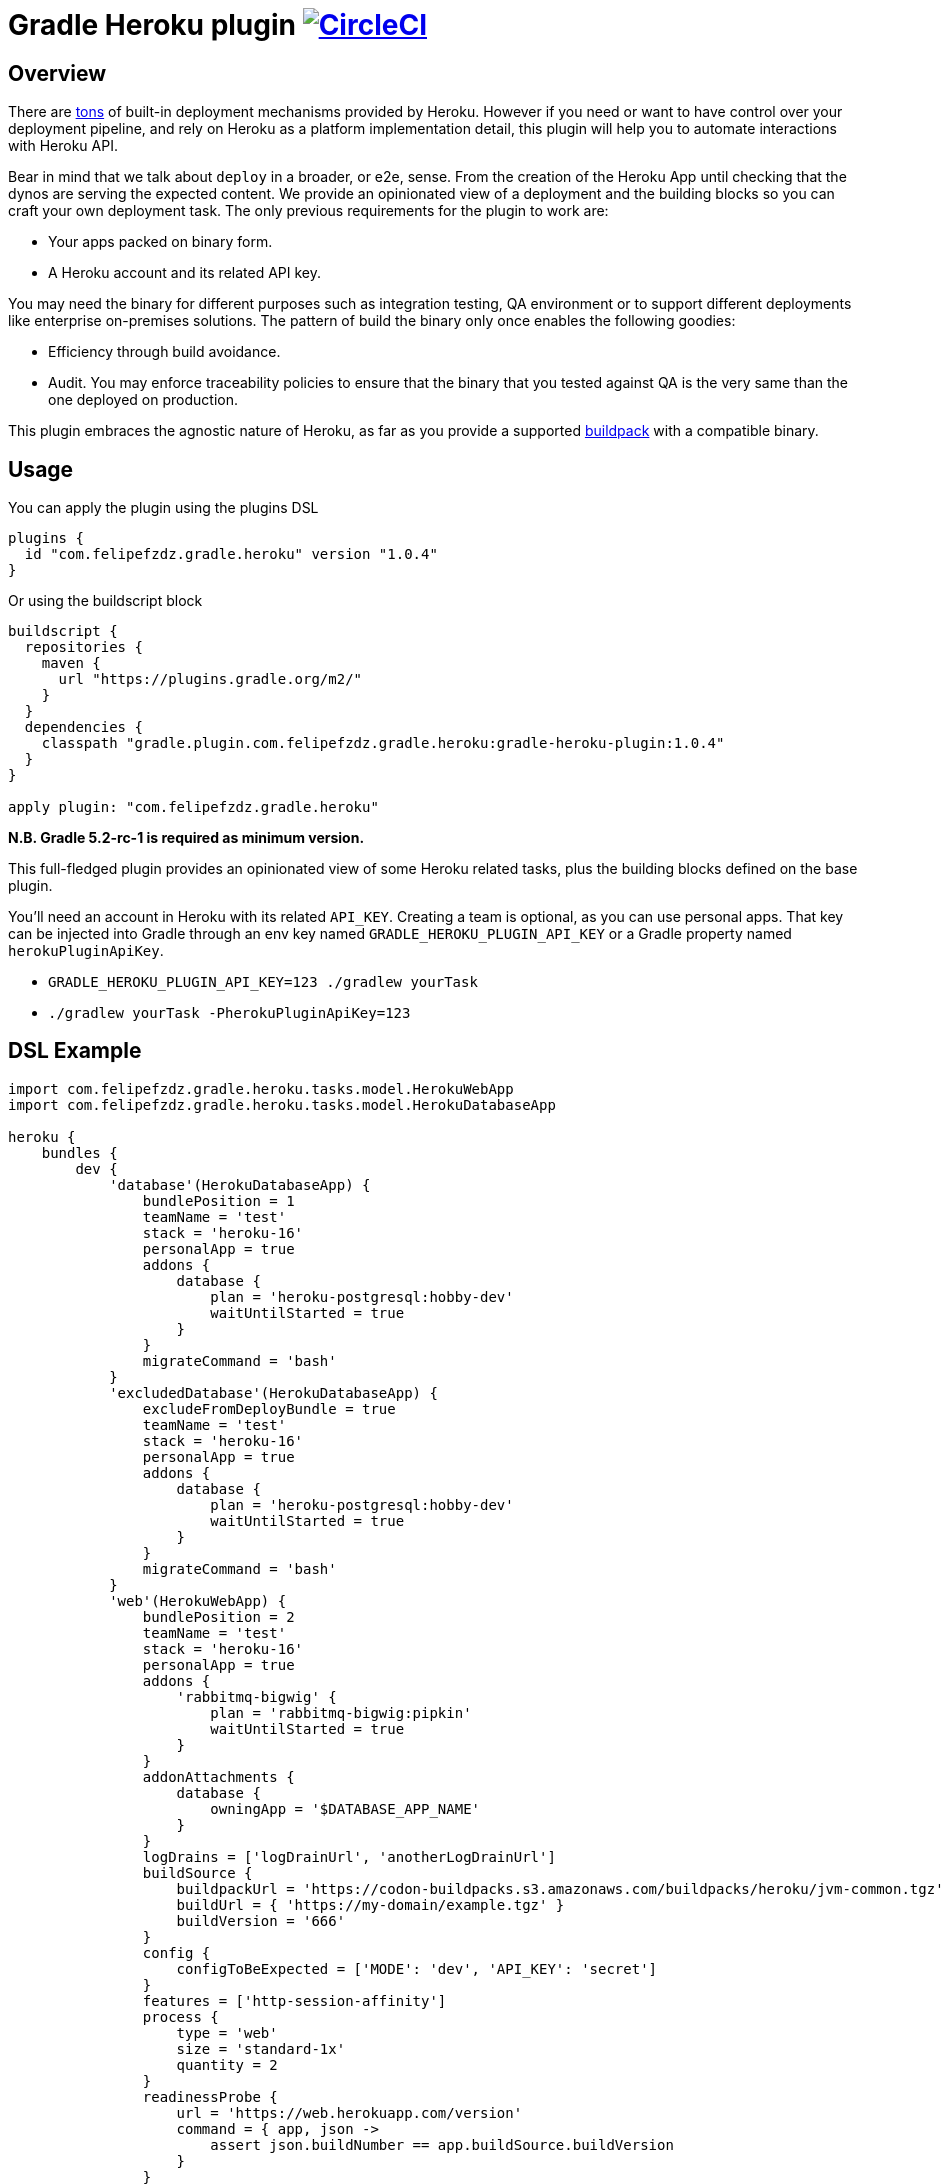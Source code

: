 = Gradle Heroku plugin image:https://circleci.com/gh/felipefzdz/gradle-heroku-plugin.svg?style=svg["CircleCI", link="https://circleci.com/gh/felipefzdz/gradle-heroku-plugin"]

== Overview

There are link:https://devcenter.heroku.com/categories/deployment[tons]
 of built-in deployment mechanisms provided by Heroku. However if you need or want to have control over your deployment pipeline,
 and rely on Heroku as a platform implementation detail, this plugin will help you to automate interactions with Heroku API.

Bear in mind that we talk about `deploy` in a broader, or e2e, sense. From the creation of the Heroku App until checking that
the dynos are serving the expected content. We provide an opinionated view of a deployment and the building blocks so you
can craft your own deployment task. The only previous requirements for the plugin to work are:

- Your apps packed on binary form.
- A Heroku account and its related API key.

You may need the binary for different purposes such as integration testing, QA environment or to support different
deployments like enterprise on-premises solutions. The pattern of build the binary only once enables the following goodies:

- Efficiency through build avoidance.
- Audit. You may enforce traceability policies to ensure that the binary that you tested against QA is the very same than
 the one deployed on production.

This plugin embraces the agnostic nature of Heroku, as far as you provide a supported
link:https://devcenter.heroku.com/articles/buildpacks[buildpack] with a compatible binary.

== Usage

You can apply the plugin using the plugins DSL

[source,groovy]
----
plugins {
  id "com.felipefzdz.gradle.heroku" version "1.0.4"
}
----

Or using the buildscript block

[source,groovy]
----
buildscript {
  repositories {
    maven {
      url "https://plugins.gradle.org/m2/"
    }
  }
  dependencies {
    classpath "gradle.plugin.com.felipefzdz.gradle.heroku:gradle-heroku-plugin:1.0.4"
  }
}

apply plugin: "com.felipefzdz.gradle.heroku"
----

*N.B. Gradle 5.2-rc-1 is required as minimum version.*

This full-fledged plugin provides an opinionated view of some Heroku related tasks, plus the building blocks defined on the base plugin.

You'll need an account in Heroku with its related `API_KEY`. Creating a team is optional, as you can use personal apps. That key
can be injected into Gradle through an env key named `GRADLE_HEROKU_PLUGIN_API_KEY` or a Gradle property named `herokuPluginApiKey`.

- `GRADLE_HEROKU_PLUGIN_API_KEY=123 ./gradlew yourTask`
- `./gradlew yourTask -PherokuPluginApiKey=123`

== DSL Example

[source,groovy]
----
import com.felipefzdz.gradle.heroku.tasks.model.HerokuWebApp
import com.felipefzdz.gradle.heroku.tasks.model.HerokuDatabaseApp

heroku {
    bundles {
        dev {
            'database'(HerokuDatabaseApp) {
                bundlePosition = 1
                teamName = 'test'
                stack = 'heroku-16'
                personalApp = true
                addons {
                    database {
                        plan = 'heroku-postgresql:hobby-dev'
                        waitUntilStarted = true
                    }
                }
                migrateCommand = 'bash'
            }
            'excludedDatabase'(HerokuDatabaseApp) {
                excludeFromDeployBundle = true
                teamName = 'test'
                stack = 'heroku-16'
                personalApp = true
                addons {
                    database {
                        plan = 'heroku-postgresql:hobby-dev'
                        waitUntilStarted = true
                    }
                }
                migrateCommand = 'bash'
            }
            'web'(HerokuWebApp) {
                bundlePosition = 2
                teamName = 'test'
                stack = 'heroku-16'
                personalApp = true
                addons {
                    'rabbitmq-bigwig' {
                        plan = 'rabbitmq-bigwig:pipkin'
                        waitUntilStarted = true
                    }
                }
                addonAttachments {
                    database {
                        owningApp = '$DATABASE_APP_NAME'
                    }
                }
                logDrains = ['logDrainUrl', 'anotherLogDrainUrl']
                buildSource {
                    buildpackUrl = 'https://codon-buildpacks.s3.amazonaws.com/buildpacks/heroku/jvm-common.tgz'
                    buildUrl = { 'https://my-domain/example.tgz' }
                    buildVersion = '666'
                }
                config {
                    configToBeExpected = ['MODE': 'dev', 'API_KEY': 'secret']
                }
                features = ['http-session-affinity']
                process {
                    type = 'web'
                    size = 'standard-1x'
                    quantity = 2
                }
                readinessProbe {
                    url = 'https://web.herokuapp.com/version'
                    command = { app, json ->
                        assert json.buildNumber == app.buildSource.buildVersion
                    }
                }
                disableAcm = true
                domains = ['my-first.domain.com', 'my-second.domain.com']
            }
        }
    }
}
----

== Opinionated tasks

The plugin defines the following tasks, being `Dev` and `Database` dynamic placeholders that will vary depending on your
bundle and app, respectively.

[options="header"]
|=======
|Task name                          |Type
|`herokuDeployDevBundle`            |link:https://github.com/felipefzdz/gradle-heroku-plugin/blob/master/src/main/groovy/com/felipefzdz/gradle/heroku/tasks/DeployBundleTask.groovy[DeployBundleTask]
|`herokuDeployDevDatabase`          |https://github.com/felipefzdz/gradle-heroku-plugin/blob/master/src/main/groovy/com/felipefzdz/gradle/heroku/tasks/DeployAppTask.groovy[DeployAppTask]
|`herokuVerifyConfigForDevBundle`   |link:https://github.com/felipefzdz/gradle-heroku-plugin/blob/master/src/main/groovy/com/felipefzdz/gradle/heroku/tasks/VerifyConfigBundleTask.groovy[VerifyConfigBundleTask]
|`herokuVerifyConfigForDevDatabase` |link:https://github.com/felipefzdz/gradle-heroku-plugin/blob/master/src/main/groovy/com/felipefzdz/gradle/heroku/tasks/VerifyConfigTask.groovy[VerifyConfigTask]
|=======

== Understanding Deploy task

The deploy bundle task will iterate over existing apps contained in the selected bundle and execute them in order (respecting exclusions, if any).

We can see here a list of steps that conforms the deployment of a web app:

[source,groovy]
----
maybeCreateApplication
installAddons
configureLogDrains
createBuild
addConfig
enableFeatures
addAddonAttachments
waitForAppFormation
updateProcessFormation
updateDomains
probeReadiness
maybeDisableAcm
----

Slightly different for a database app:

[source,groovy]
----
maybeCreateApplication
installAddons
configureLogDrains
createBuild
addConfig
waitForAppFormation
updateProcessFormation
migrateDatabase
maybeDisableAcm
----

== Understanding Verify Config task

This task might be executed as a pre step for a deployment, or as a infrastructure check to verify that the config contained
in your gradle build (that represents your whole platform in a Disaster Recovery event) is consistent with the already deployed
config.

To achieve that we provide four user generated collections plus the already deployed config. The task will fail if any of these
conditions hold: `missingConfig || unexpectedConfig || incorrectConfig`

As you shouldn't store sensible config on your VCS (you should inject it in your env through your preferred mechanism), the convention
here is to fill those sensible values with `secret`. Those values will be therefore excluded from the `incorrectConfig` check.

This task also enforces the concept of link:http://cloudscaling.com/blog/cloud-computing/the-history-of-pets-vs-cattle/[cattle not pets],
discouraging config changes made directly on the actual instances (unless you accompany that with a change in your Gradle build).

== Opinionated task execution examples

Based on the example DSL provided above:

`./gradlew herokuDeployDevBundle` will deploy `database` and `web` apps on that order.

`./gradlew herokuDeployDevDatabase` will just deploy `database`.

`./gradlew herokuDeployDevExcludedDatabase` will deploy `excludedDatabase` as the exclusion only applies to the bundle task.

`./gradlew herokuVerifyConfigForDevBundle` will verify that the config contained in the DSL for the `dev` bundle is coherent with the already deployed config, if any.

`./gradlew herokuVerifyConfigForDevDatabase` will verify that the config contained in the DSL for the `database` app is coherent with the already deployed config, if any.


== Extension properties

The `heroku` closure expects the following property:

[options="header"]
|=======
|Property name    |Type                                           |Description
|`bundles`        |NamedDomainObjectContainer<HerokuAppContainer> |A collection of bundles that serves as a wrapper for the apps to be deployed

|=======

Within `bundles` you should provide 1 to N named blocks that will represent your bundles, e.g. `dev` and `prod`.

Those `HerokuAppContainer` will expect 1 to N `HerokuApp` subtype blocks such as `'database'(HerokuDatabaseApp)`
or `'web'(HerokuWebApp)`.

=== HerokuApp simple extension properties

Let's see the simple extension properties for `HerokuApp`:

[options="header"]
|=======
|Property name      |Type           |Default value          |Description
|`bundlePosition`   |Integer        |-1                     |Instructs deployment order. This property is optional and in case of position collision first app defined will be first deployed.
|`teamName`         |String         |''|Teams allow you to manage access to a shared group of applications and other resources.
|`stack`            |String         |'heroku-16'            |Stacks are the different application execution environments available in the Heroku platform.
|`personalApp`      |Boolean        |false                  |Force creation of the app in the user account even if a default team is set.
|`recreate`         |Boolean        |false                  |Whether to destroy the app beforehand deploying it.
|`logDrains`        |List<String>   |[]                     |link:https://devcenter.heroku.com/articles/log-drains[Log drains] provide a way to forward your Heroku logs to an external syslog server for long-term archiving.
|`disableAcm`       |Boolean        |false                  |Disable link:https://devcenter.heroku.com/articles/automated-certificate-management[Automated Certificate Management (ACM)] flag for an app.
|=======

=== HerokuApp nested extension properties

Those are the nested extension properties for `HerokuApp`.


==== BuildSource extension properties

`BuildSource` -> A build represents the process of transforming a code tarball into a slug.

[options="header"]
|=======
|Property name      |Type               |Default value  |Description
|`buildpackUrl`     |String             |''             |Location of the buildpack for the app. Either a url (unofficial buildpacks) or an internal urn (heroku official buildpacks).
|`buildUrl`         |Supplier<String>   |{ -> '' }       |URL where gzipped tar archive of source code for build was downloaded. Supplier wrappers serves as a lazy mechanism to avoid costly calculations on configuration time, e.g. presigned AWS urls.
|`buildVersion`     |String             |''             |Version of the gzipped tarball.
|=======

==== HerokuConfig extension properties

`HerokuConfig` -> Allow you to manage the configuration information provided to an app on Heroku.

[options="header"]
|=======
|Property name          |Type                   |Default value   |Description
|`configToBeExpected`   |Map<String, String>    |[:]             |User defined config already deployed on an existing app
|`configToBeRemoved`    |List<String>           |[]              |User defined config to be removed on the next release
|`configToBeAdded`      |List<String>           |[]              |User defined config to be added on the next release
|`configAddedByHeroku`  |List<String>           |[]              |Heroku defined config such as link:https://devcenter.heroku.com/articles/heroku-postgresql#provisioning-heroku-postgres[DATABASE_URL]
|=======

==== HerokuAddon extension properties

`HerokuAddon` -> Add-ons are cloud services that extend Heroku apps with useful features and services.

[options="header"]
|=======
|Property name      |Type               |Default value                                                              |Description
|`name`             |String             |This is named container, so the value is mandatory when defining the DSL   |Globally unique name of the add-on pattern: ^[a-zA-Z][A-Za-z0-9_-]+$
|`plan`             |String             |''                                                                         |Unique name of this plan, e.g `rabbitmq-bigwig:pipkin`
|`waitUntilStarted` |Boolean            |false                                                                      |If true, the task will wait up to 10 minutes (this hardcoded value will be made configurable in further plugin releases) with a dumb retry policy until the add-on has been added.
|=======

==== HerokuProcess extension properties

`HerokuProcess` -> The formation of processes that should be maintained for an app.

[options="header"]
|=======
|Property name      |Type               |Default value  |Description
|`type`             |String             |''             |Type of process to maintain. Pattern: ^[-\w]{1,128}$, e.g `web`.
|`quantity`         |Integer            |0              |Number of processes to maintain.
|`size`             |String             | 'standard-1X' |Dyno size.
|=======

=== HerokuDatabaseApp extension properties

`HerokuDatabaseApp` subtype offers the following extension properties:

[options="header"]
|=======
|Property name      |Type               |Default value  |Description
|`migrateCommand`   |String             |''             |link:https://devcenter.heroku.com/articles/one-off-dynos[Command] to be executed as one-off dyno. This is meant to be used for db migration purposes, but you could hijack it for whatever you have in mind. Example: `migrator -migrationVersion 12`, assuming that `migrator` is a valid command defined on your `Procfile`.
|=======

=== HerokuWebApp extension properties

`HerokuWebApp` subtype offers the following simple extension properties:

[options="header"]
|=======
|Property name          |Type                   |Default value   |Description
|`features`             |List<String>           |[]              |An app feature represents a Heroku labs capability that can be enabled or disabled for an app on Heroku, e.g. `http-session-affinity`.
|`domains`              |List<String>           |[]              |Domains define what web routes should be routed to an app on Heroku.
|=======

`HerokuWebApp` subtype offers the following nested extension properties.

==== HerokuAddonAttachment extension properties

`HerokuAddonAttachment` -> An add-on attachment represents a connection between an app and an add-on that it has been given access to.

[options="header"]
|=======
|Property name      |Type               |Default value                                                              |Description
|`name`             |String             |This is named container, so the value is mandatory when defining the DSL   |Unique name for this add-on attachment to this app.
|`owningApp`        |String             |''                                                                         |Unique name of owning app.
|=======

==== ReadinessProbe extension properties

`ReadinessProbe` -> Mechanism to verify that the app is up and running.

[options="header"]
|=======
|Property name      |Type                               |Default value             |Description
|`url`             |String                              |''                        |Url for the health endpoint that will serve us as a readiness probe.
|`command`         |BiAction<HerokuApp, Map<String, ?>> |{ app, jsonResponse -> }  |This function should assert onto the value returned by the health endpoint. Example: `        assert jsonResponse.buildId == app.buildSource.buildVersion`
|=======

== Base plugin

If you want to create your own opinionated view of a Heroku deployment, the base plugin will give you the required building
blocks. You may also be interested on the building blocks in isolation to enhance with automation your existing
deployment pipeline.

To use the base plugin, use these alternative snippets:

[source,groovy]
----
plugins {
  id "com.felipefzdz.gradle.heroku.base" version "1.0.4"
}
----

Or using the buildscript block

[source,groovy]
----
buildscript {
  repositories {
    maven {
      url "https://plugins.gradle.org/m2/"
    }
  }
  dependencies {
    classpath "gradle.plugin.com.felipefzdz.gradle.heroku:gradle-heroku-plugin:1.0.4"
  }
}

apply plugin: "com.felipefzdz.gradle.heroku.base"
----

=== Custom task types

The base plugin provides the following custom task types:

[options="header"]
|=======
|Type                                                                                                                                              |Description
|link:https://github.com/felipefzdz/gradle-heroku-plugin/blob/master/src/main/groovy/com/felipefzdz/gradle/heroku/tasks/AddAddonAttachmentsTask.groovy[AddAddonAttachmentsTask]      |An add-on attachment represents a connection between an app and an add-on that it has been given access to.
|link:https://github.com/felipefzdz/gradle-heroku-plugin/blob/master/src/main/groovy/com/felipefzdz/gradle/heroku/tasks/AddEnvironmentConfigTask.groovy[AddEnvironmentConfigTask]            |Update config-vars for app. You can update existing config-vars by setting them again, and remove by setting it to null.
|link:https://github.com/felipefzdz/gradle-heroku-plugin/blob/master/src/main/groovy/com/felipefzdz/gradle/heroku/tasks/ConfigureLogDrainsTask.groovy[ConfigureLogDrainsTask]        |Log drains provide a way to forward your Heroku logs to an external syslog server for long-term archiving.
|link:https://github.com/felipefzdz/gradle-heroku-plugin/blob/master/src/main/groovy/com/felipefzdz/gradle/heroku/tasks/CreateAppTask.groovy[CreateAppTask]              |An app represents the program that you would like to deploy and run on Heroku.
|link:https://github.com/felipefzdz/gradle-heroku-plugin/blob/master/src/main/groovy/com/felipefzdz/gradle/heroku/tasks/CreateBuildTask.groovy[CreateBuildTask]  |A build represents the process of transforming a code tarball into a slug
|link:https://github.com/felipefzdz/gradle-heroku-plugin/blob/master/src/main/groovy/com/felipefzdz/gradle/heroku/tasks/CreateBundleTask.groovy[CreateBundleTask]        |A bundle is a collections of apps.
|link:https://github.com/felipefzdz/gradle-heroku-plugin/blob/master/src/main/groovy/com/felipefzdz/gradle/heroku/tasks/DestroyAppTask.groovy[DestroyAppTask]      |Destroys an app.
|link:https://github.com/felipefzdz/gradle-heroku-plugin/blob/master/src/main/groovy/com/felipefzdz/gradle/heroku/tasks/DestroyBundleTask.groovy[DestroyBundleTask]                |Destroys a bundle.
|link:https://github.com/felipefzdz/gradle-heroku-plugin/blob/master/src/main/groovy/com/felipefzdz/gradle/heroku/tasks/EnableFeaturesTask.groovy[EnableFeaturesTask]      |An app feature represents a Heroku labs capability that can be enabled or disabled for an app on Heroku.
|link:https://github.com/felipefzdz/gradle-heroku-plugin/blob/master/src/main/groovy/com/felipefzdz/gradle/heroku/tasks/InstallAddonsTask.groovy[InstallAddonsTask]      |Add-ons are cloud services that extend Heroku apps with useful features and services.
|=======

